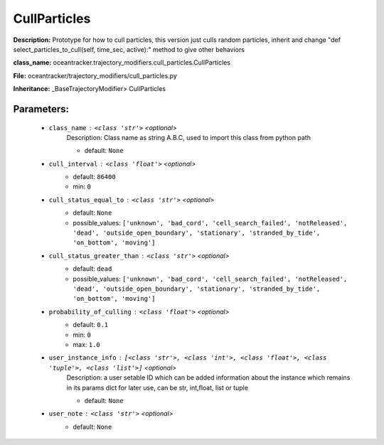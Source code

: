 ##############
CullParticles
##############

**Description:** Prototype for how to  cull particles, this version just culls random particles, inherit and change "def select_particles_to_cull(self, time_sec, active):" method to give other behaviors

**class_name:** oceantracker.trajectory_modifiers.cull_particles.CullParticles

**File:** oceantracker/trajectory_modifiers/cull_particles.py

**Inheritance:** _BaseTrajectoryModifier> CullParticles


Parameters:
************

	* ``class_name`` :   ``<class 'str'>``   *<optional>*
		Description: Class name as string A.B.C, used to import this class from python path

		- default: ``None``

	* ``cull_interval`` :   ``<class 'float'>``   *<optional>*
		- default: ``86400``
		- min: ``0``

	* ``cull_status_equal_to`` :   ``<class 'str'>``   *<optional>*
		- default: ``None``
		- possible_values: ``['unknown', 'bad_cord', 'cell_search_failed', 'notReleased', 'dead', 'outside_open_boundary', 'stationary', 'stranded_by_tide', 'on_bottom', 'moving']``

	* ``cull_status_greater_than`` :   ``<class 'str'>``   *<optional>*
		- default: ``dead``
		- possible_values: ``['unknown', 'bad_cord', 'cell_search_failed', 'notReleased', 'dead', 'outside_open_boundary', 'stationary', 'stranded_by_tide', 'on_bottom', 'moving']``

	* ``probability_of_culling`` :   ``<class 'float'>``   *<optional>*
		- default: ``0.1``
		- min: ``0``
		- max: ``1.0``

	* ``user_instance_info`` :   ``[<class 'str'>, <class 'int'>, <class 'float'>, <class 'tuple'>, <class 'list'>]``   *<optional>*
		Description: a user setable ID which can be added information about the instance which remains in its params dict for later use, can be str, int,float, list or tuple

		- default: ``None``

	* ``user_note`` :   ``<class 'str'>``   *<optional>*
		- default: ``None``

